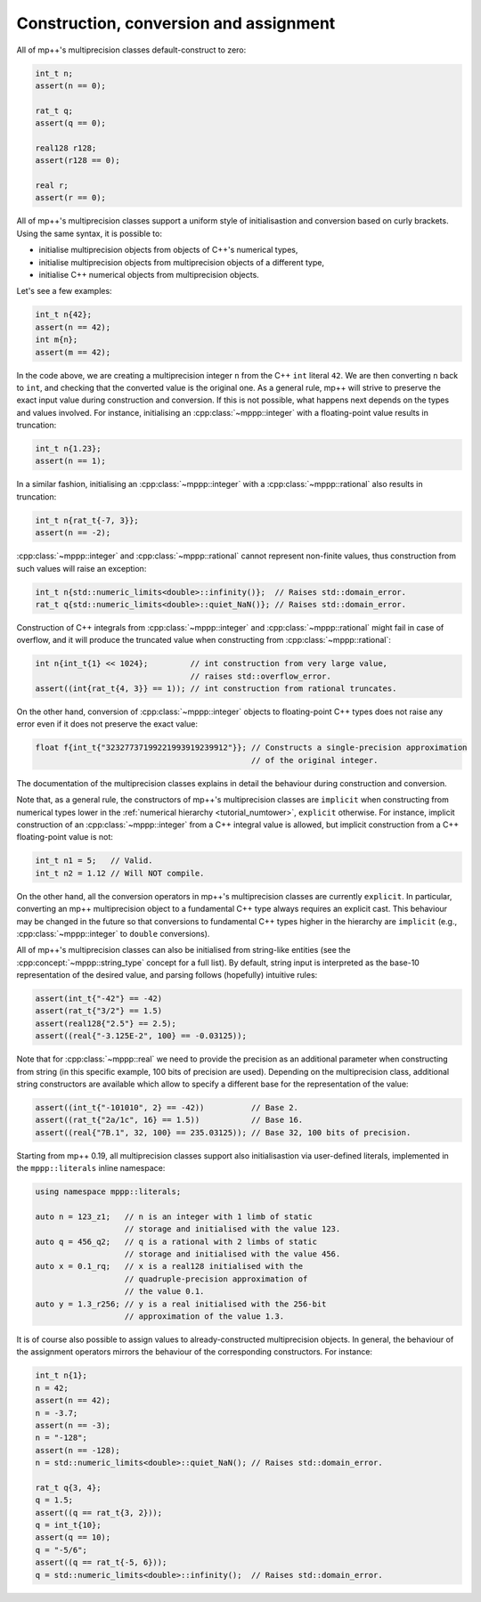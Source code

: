 .. _tutorial_constr:

Construction, conversion and assignment
---------------------------------------

All of mp++'s multiprecision classes default-construct to zero:

.. code-block:: c++

   int_t n;
   assert(n == 0);

   rat_t q;
   assert(q == 0);

   real128 r128;
   assert(r128 == 0);

   real r;
   assert(r == 0);

All of mp++'s multiprecision classes support a uniform style of initialisastion and conversion based
on curly brackets. Using the same syntax, it is possible to:

* initialise multiprecision objects from objects of C++'s numerical types,
* initialise multiprecision objects from multiprecision objects of a different type,
* initialise C++ numerical objects from multiprecision objects.

Let's see a few examples:

.. code-block:: c++

   int_t n{42};
   assert(n == 42);
   int m{n};
   assert(m == 42);

In the code above, we are creating a multiprecision integer ``n`` from the C++ ``int`` literal ``42``. We are then converting
``n`` back to ``int``, and checking that the converted value is the original one. As a general rule, mp++ will strive
to preserve the exact input value during construction and conversion. If this is not possible, what happens next depends
on the types and values involved. For instance, initialising an :cpp:class:`~mppp::integer`
with a floating-point value results in truncation:

.. code-block:: c++

   int_t n{1.23};
   assert(n == 1);

In a similar fashion, initialising an :cpp:class:`~mppp::integer` with a :cpp:class:`~mppp::rational` also
results in truncation:

.. code-block:: c++

   int_t n{rat_t{-7, 3}};
   assert(n == -2);

:cpp:class:`~mppp::integer` and :cpp:class:`~mppp::rational` cannot represent non-finite values, thus construction
from such values will raise an exception:

.. code-block:: c++

   int_t n{std::numeric_limits<double>::infinity()};  // Raises std::domain_error.
   rat_t q{std::numeric_limits<double>::quiet_NaN()}; // Raises std::domain_error.

Construction of C++ integrals from :cpp:class:`~mppp::integer` and :cpp:class:`~mppp::rational` might fail
in case of overflow, and it will produce the truncated value when constructing from :cpp:class:`~mppp::rational`:

.. code-block:: c++

   int n{int_t{1} << 1024};         // int construction from very large value,
                                    // raises std::overflow_error.
   assert((int{rat_t{4, 3}} == 1)); // int construction from rational truncates.

On the other hand, conversion of :cpp:class:`~mppp::integer` objects to floating-point C++ types does not raise any error
even if it does not preserve the exact value:

.. code-block:: c++

   float f{int_t{"32327737199221993919239912"}}; // Constructs a single-precision approximation
                                                 // of the original integer.

The documentation of the multiprecision classes explains in detail the behaviour during construction and conversion.

Note that, as a general rule, the constructors of mp++'s multiprecision classes are ``implicit``
when constructing from numerical types lower in the :ref:`numerical hierarchy <tutorial_numtower>`, ``explicit`` otherwise.
For instance, implicit construction of an :cpp:class:`~mppp::integer` from a C++ integral value is allowed, but implicit construction
from a C++ floating-point value is not:

.. code-block:: c++

   int_t n1 = 5;   // Valid.
   int_t n2 = 1.12 // Will NOT compile.

On the other hand, all the conversion operators in mp++'s multiprecision classes are currently ``explicit``. In particular,
converting an mp++ multiprecision object to a fundamental C++ type always requires an explicit cast. This behaviour may be
changed in the future so that conversions to fundamental C++ types higher in the hierarchy are ``implicit`` (e.g.,
:cpp:class:`~mppp::integer` to ``double`` conversions).

All of mp++'s multiprecision classes can also be initialised from string-like entities (see the
:cpp:concept:`~mppp::string_type` concept for a full list). By default, string input is interpreted as the base-10 representation
of the desired value, and parsing follows (hopefully) intuitive rules:

.. code-block:: c++

   assert(int_t{"-42"} == -42)
   assert(rat_t{"3/2"} == 1.5)
   assert(real128{"2.5"} == 2.5);
   assert((real{"-3.125E-2", 100} == -0.03125));

Note that for :cpp:class:`~mppp::real` we need to provide the precision as an additional parameter when constructing from string (in
this specific example, 100 bits of precision are used). Depending on the multiprecision class, additional string constructors are available
which allow to specify a different base for the representation of the value:

.. code-block:: c++

   assert((int_t{"-101010", 2} == -42))          // Base 2.
   assert((rat_t{"2a/1c", 16} == 1.5))           // Base 16.
   assert((real{"7B.1", 32, 100} == 235.03125)); // Base 32, 100 bits of precision.

Starting from mp++ 0.19, all multiprecision
classes support also initialisastion
via user-defined literals, implemented in the
``mppp::literals`` inline namespace:

.. code-block:: c++

   using namespace mppp::literals;

   auto n = 123_z1;   // n is an integer with 1 limb of static
                      // storage and initialised with the value 123.
   auto q = 456_q2;   // q is a rational with 2 limbs of static
                      // storage and initialised with the value 456.
   auto x = 0.1_rq;   // x is a real128 initialised with the
                      // quadruple-precision approximation of
                      // the value 0.1.
   auto y = 1.3_r256; // y is a real initialised with the 256-bit
                      // approximation of the value 1.3.

It is of course also possible to assign values to already-constructed multiprecision objects. In general, the behaviour
of the assignment operators mirrors the behaviour of the corresponding constructors. For instance:

.. code-block:: c++

   int_t n{1};
   n = 42;
   assert(n == 42);
   n = -3.7;
   assert(n == -3);
   n = "-128";
   assert(n == -128);
   n = std::numeric_limits<double>::quiet_NaN(); // Raises std::domain_error.

   rat_t q{3, 4};
   q = 1.5;
   assert((q == rat_t{3, 2}));
   q = int_t{10};
   assert(q == 10);
   q = "-5/6";
   assert((q == rat_t{-5, 6}));
   q = std::numeric_limits<double>::infinity();  // Raises std::domain_error.
